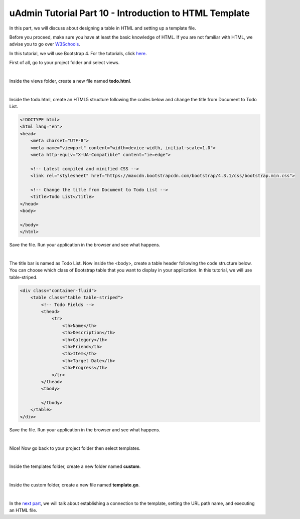 uAdmin Tutorial Part 10 - Introduction to HTML Template
=======================================================
In this part, we will discuss about designing a table in HTML and setting up a template file.

Before you proceed, make sure you have at least the basic knowledge of HTML. If you are not familiar with HTML, we advise you to go over `W3Schools`_.

.. _W3Schools: https://www.w3schools.com/

In this tutorial, we will use Bootstrap 4. For the tutorials, click `here`_.

.. _here: https://www.w3schools.com/bootstrap4/default.asp

First of all, go to your project folder and select views.

.. image:: assets/viewsfolderhighlighted.png
   :align: center

|

Inside the views folder, create a new file named **todo.html**.

.. image:: assets/todohtmlcreate.png
   :align: center

|

Inside the todo.html, create an HTML5 structure following the codes below and change the title from Document to Todo List.

.. code-block:: html

    <!DOCTYPE html>
    <html lang="en">
    <head>
        <meta charset="UTF-8">
        <meta name="viewport" content="width=device-width, initial-scale=1.0">
        <meta http-equiv="X-UA-Compatible" content="ie=edge">

        <!-- Latest compiled and minified CSS -->
        <link rel="stylesheet" href="https://maxcdn.bootstrapcdn.com/bootstrap/4.3.1/css/bootstrap.min.css">

        <!-- Change the title from Document to Todo List -->
        <title>Todo List</title> 
    </head>
    <body>
        
    </body>
    </html>

Save the file. Run your application in the browser and see what happens.

.. image:: assets/todolisthtmltitle.png

|

The title bar is named as Todo List. Now inside the <body>, create a table header following the code structure below. You can choose which class of Bootstrap table that you want to display in your application. In this tutorial, we will use table-striped.

.. code-block:: html

    <div class="container-fluid">
        <table class="table table-striped">
            <!-- Todo Fields -->
            <thead>
                <tr>
                    <th>Name</th>
                    <th>Description</th>
                    <th>Category</th>
                    <th>Friend</th>
                    <th>Item</th>
                    <th>Target Date</th>
                    <th>Progress</th>
                </tr>
            </thead>
            <tbody>

            </tbody>
        </table>
    </div>

Save the file. Run your application in the browser and see what happens.

.. image:: assets/todolisthtmlheader.png

|

Nice! Now go back to your project folder then select templates.

.. image:: assets/templatesfolderhighlighted.png

|

Inside the templates folder, create a new folder named **custom**.

.. image:: assets/customfoldercreate.png

|

Inside the custom folder, create a new file named **template.go**.

.. image:: assets/templategofile.png

|

In the `next part`_, we will talk about establishing a connection to the template, setting the URL path name, and executing an HTML file.

.. _next part: https://uadmin.readthedocs.io/en/latest/tutorial/part11.html

